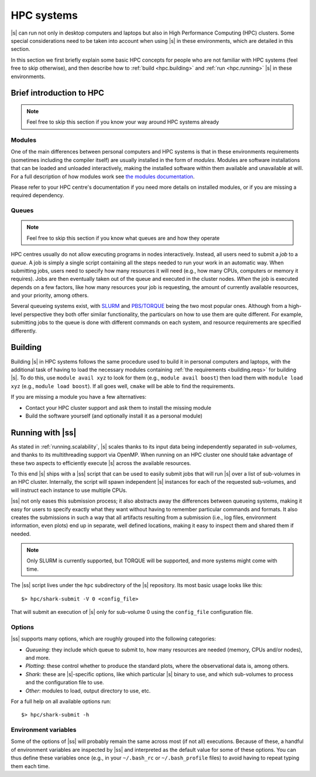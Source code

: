 HPC systems
===========

|s| can run not only in desktop computers and laptops
but also in High Performance Computing (HPC) clusters.
Some special considerations need to be taken into account
when using |s| in these environments,
which are detailed in this section.

In this section we first briefly explain
some basic HPC concepts
for people who are not familiar with HPC systems
(feel free to skip otherwise),
and then describe how to
:ref:`build <hpc.building>` and :ref:`run <hpc.running>` |s|
in these environments.


Brief introduction to HPC
-------------------------

.. note::
 Feel free to skip this section if you know
 your way around HPC systems already

Modules
^^^^^^^

One of the main differences between personal computers and HPC systems
is that in these environments
requirements (sometimes including the compiler itself)
are usually installed in the form of *modules*.
Modules are software installations
that can be loaded and unloaded interactively,
making the installed software within them
available and unavailable at will.
For a full description of how modules work
see `the modules documentation <https://modules.readthedocs.io/en/stable/index.html>`_.

Please refer to your HPC centre's documentation
if you need more details on installed modules,
or if you are missing a required dependency.

Queues
^^^^^^

.. note::
 Feel free to skip this section if you know
 what queues are and how they operate

HPC centres usually do not allow
executing programs in nodes interactively.
Instead, all users need to submit a *job* to a *queue*.
A job is simply a single script
containing all the steps needed to run your work
in an automatic way.
When submitting jobs,
users need to specify how many resources it will need
(e.g., how many CPUs, computers or memory it requires).
Jobs are then eventually taken out of the queue
and executed in the cluster nodes.
*When* the job is executed depends on a few factors,
like how many resources your job is requesting,
the amount of currently available resources,
and your priority, among others.

Several queueing systems exist,
with `SLURM <https://slurm.schedmd.com/>`_
and `PBS/TORQUE <http://www.adaptivecomputing.com/products/torque/>`_
being the two most popular ones.
Although from a high-level perspective
they both offer similar functionality,
the particulars on how to use them
are quite different.
For example, submitting jobs to the queue
is done with different commands on each system,
and resource requirements are specified differently.


.. _hpc.building:

Building
--------

Building |s| in HPC systems follows the same procedure
used to build it in personal computers and laptops,
with the additional task
of having to load the necessary modules
containing :ref:`the requirements <building.reqs>` for building |s|.
To do this, use ``module avail xyz`` to look for them
(e.g., ``module avail boost``)
then load them with ``module load xyz``
(e.g., ``module load boost``).
If all goes well,
``cmake`` will be able to find the requirements.

If you are missing a module you have a few alternatives:

* Contact your HPC cluster support and ask them to install the missing module
* Build the software yourself (and optionally install it as a personal module)


.. _hpc.running:

Running with |ss|
-----------------

As stated in :ref:`running.scalability`,
|s| scales thanks to its input data
being independently separated in *sub-volumes*,
and thanks to its multithreading support via OpenMP.
When running on an HPC cluster
one should take advantage of these two aspects
to efficiently execute |s| across the available resources.

To this end |s| ships with a |ss| script
that can be used to easily submit jobs
that will run |s| over a list of sub-volumes
in an HPC cluster.
Internally, the script will spawn independent |s| instances
for each of the requested sub-volumes,
and will instruct each instance to use multiple CPUs.

|ss| not only eases this submission process;
it also abstracts away the differences between queueing systems,
making it easy for users to specify exactly what they want
without having to remember particular commands and formats.
It also creates the submissions in such a way
that all artifacts resulting from a submission
(i.e., log files, environment information, even plots)
end up in separate, well defined locations,
making it easy to inspect them
and shared them if needed.

.. note::
 Only SLURM is currently supported,
 but TORQUE will be supported,
 and more systems might come with time.

The |ss| script lives
under the ``hpc`` subdirectory of the |s| repository.
Its most basic usage looks like this::

 $> hpc/shark-submit -V 0 <config_file>

That will submit an execution of |s| only for sub-volume 0
using the ``config_file`` configuration file.

Options
^^^^^^^

|ss| supports many options,
which are roughly grouped into the following categories:

* *Queueing*: they include which queue to submit to,
  how many resources are needed (memory, CPUs and/or nodes),
  and more.
* *Plotting*: these control whether to produce
  the standard plots, where the observational data is,
  among others.
* *Shark*: these are |s|-specific options, like
  which particular |s| binary to use,
  and which sub-volumes to process and the configuration file to use.
* *Other*: modules to load, output directory to use,
  etc.

For a full help on all available options run::

 $> hpc/shark-submit -h

Environment variables
^^^^^^^^^^^^^^^^^^^^^

Some of the options of |ss|
will probably remain the same
across most (if not all) executions.
Because of these, a handful of environment variables
are inspected by |ss| and interpreted
as the default value for some of these options.
You can thus define these variables once
(e.g., in your ``~/.bash_rc`` or ``~/.bash_profile`` files)
to avoid having to repeat typing them each time.
